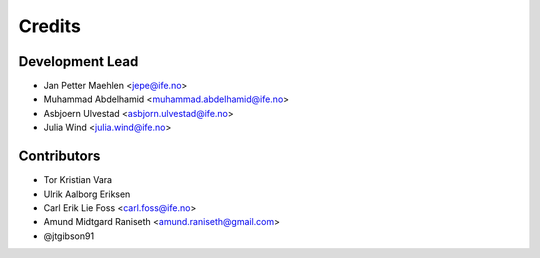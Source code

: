 =======
Credits
=======

Development Lead
================

* Jan Petter Maehlen <jepe@ife.no>
* Muhammad Abdelhamid <muhammad.abdelhamid@ife.no>
* Asbjoern Ulvestad <asbjorn.ulvestad@ife.no>
* Julia Wind <julia.wind@ife.no>


Contributors
============

* Tor Kristian Vara
* Ulrik Aalborg Eriksen
* Carl Erik Lie Foss <carl.foss@ife.no>
* Amund Midtgard Raniseth <amund.raniseth@gmail.com>
* @jtgibson91

